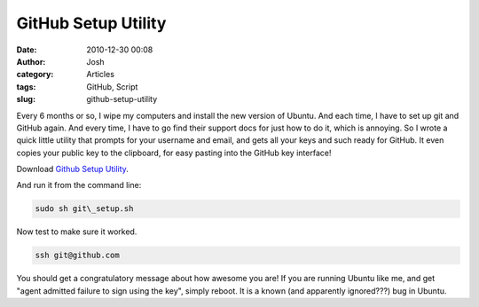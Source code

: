GitHub Setup Utility
####################
:date: 2010-12-30 00:08
:author: Josh
:category: Articles
:tags: GitHub, Script
:slug: github-setup-utility

Every 6 months or so, I wipe my computers and install the new version of
Ubuntu. And each time, I have to set up git and GitHub again. And every
time, I have to go find their support docs for just how to do it, which
is annoying. So I wrote a quick little utility that prompts for your
username and email, and gets all your keys and such ready for GitHub. It
even copies your public key to the clipboard, for easy pasting into the
GitHub key interface!

Download `Github Setup Utility`_.

And run it from the command line:

.. code-block:: bash

	sudo sh git\_setup.sh



Now test to make sure it worked.

.. code-block:: bash

	ssh git@github.com



You should get a congratulatory message about how awesome you are! If
you are running Ubuntu like me, and get "agent admitted failure to sign
using the key", simply reboot. It is a known (and apparently ignored???)
bug in Ubuntu.

.. _Github Setup Utility: http://ServerCobra.com/downloads/git_setup.sh

